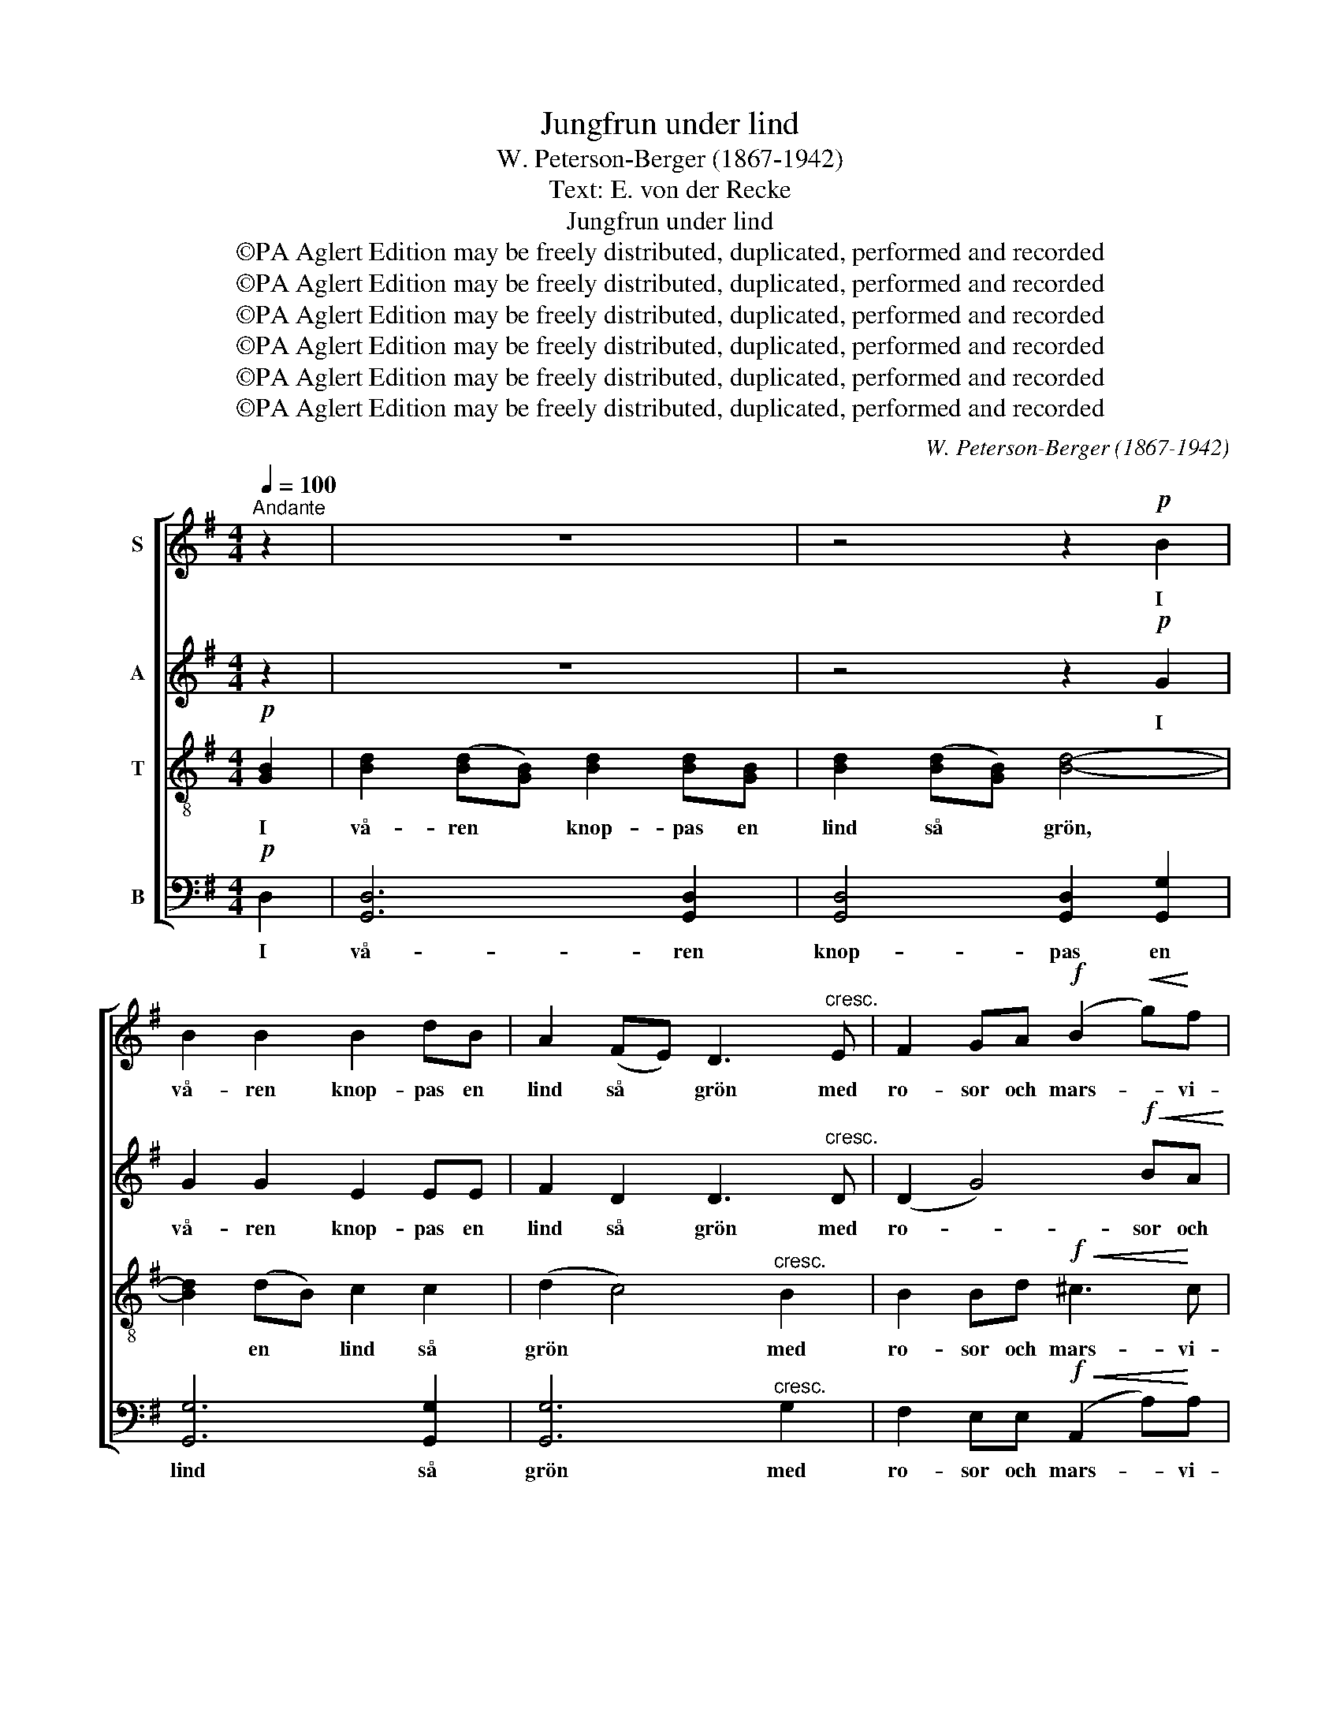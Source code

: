 X:1
T:Jungfrun under lind
T:W. Peterson-Berger (1867-1942)
T:Text: E. von der Recke
T:Jungfrun under lind
T:©PA Aglert Edition may be freely distributed, duplicated, performed and recorded
T:©PA Aglert Edition may be freely distributed, duplicated, performed and recorded
T:©PA Aglert Edition may be freely distributed, duplicated, performed and recorded
T:©PA Aglert Edition may be freely distributed, duplicated, performed and recorded
T:©PA Aglert Edition may be freely distributed, duplicated, performed and recorded
T:©PA Aglert Edition may be freely distributed, duplicated, performed and recorded
C:W. Peterson-Berger (1867-1942)
Z:E. von der Recke
Z:©PA Aglert
Z:Edition may be freely distributed, duplicated, performed and recorded
%%score [ 1 2 3 4 ]
L:1/8
Q:1/4=100
M:4/4
K:G
V:1 treble nm="S"
V:2 treble nm="A"
V:3 treble-8 nm="T"
V:4 bass nm="B"
V:1
"^Andante" z2 | z8 | z4 z2!p! B2 | B2 B2 B2 dB | A2 (FE) D3"^cresc." E | F2 GA!f! (B2!<(! g)!<)!f | %6
w: ||I|vå- ren knop- pas en|lind så * grön med|ro- sor och mars- * vi-|
!>(! (e4!>)! d2)!p! D2 | B2 B2 B2 dB | A2 (FE) D3!mf! G | B2 ^cd (e2 f)A |!>(! d4-!>)! d z z2 | %11
w: ol. * Där-|un- der sit- ter en|jung- fru * skön och|söm- mar i kla- * ran|sol. *|
!mp! e2 cG E2 FG | d3 d B3 B |!p! B2 AG (A2 F)E |!>(! D4-!>)! D z z2 |!mf! e2 cG E2 FG | %16
w: Själv är hon lik- som en|sol i vår, som|äpp- let är hen- * nes|kind. *|När hon vid spe- geln slår|
 d3 d B3 B |!p! B2"^cresc." GA B2 fe |!f!!>(! d6!>)!!p! D2 |"^cresc." B2 B2 B2 dB | (A2 F)E D3 E | %21
w: ut sitt hår, det|fal- ler som bloms- ter från|lind. Som|so- len fång- as av|lin- * dens blad så|
 F2 GA (B2 g)f |!f! (e4 d2) z!p! D | B2 AG c2 cG | (B2 A)F E3 D |!mp! D2"^cresc." EF G2 Be | %26
w: fängs- lar hon själ * och|sinn, * så|har hon mig bun- dit med|trol- * ska kvad, så|har hon mig bun- dit med|
!ff! g3 g f3 e |!mf! e4 A2 B2 | c4 E4 | z4!p! (G2"^dolce" A2) | B4 D4 |!>(! G3 G"^rit." AGF!>)!G | %32
w: trol- ska kvad och|ta- git mitt|hjär- ta,|mitt *|hjär- ta|in, mitt hjär- * * ta|
!pp! d8- |!>(! d2!>)! z2 z4 |] %34
w: in.||
V:2
 z2 | z8 | z4 z2!p! G2 | G2 G2 E2 EE | F2 D2 D3"^cresc." D | (D2 G4)!f!!<(! BA!<)! | %6
w: ||I|vå- ren knop- pas en|lind så grön med|ro- * sor och|
!>(! (GEF)G!>)! F2!p! D2 | D2 G2 E2 EE | F2 D2 D2!mf! D2 | G2 GG (G2 A)G |!>(! F4-!>)! F z z2 | %11
w: mars- * * vi- ol. Där-|un- der sit- ter en|jung- fru skön och|söm- mar i kla- * ran|sol. *|
!mp! E2 EE C2 EC | (D2 E)F G3 G |!p! G2 FE (F2 D)C |!>(! (B,D-) D2-!>)! D z z2 |!mf! E2 EE C2 EC | %16
w: Själv är hon lik- som en|sol * i vår, som|äpp- let är hen- * nes|kind. * * *|När hon vid spe- geln slår|
 (D2 E)F G3 G |!p! G2"^cresc." EF G2 AG |!f!!>(! F6!>)!!p! (DC) |"^cresc." B,2 B,2 C2 CC | %20
w: ut * sitt hår, det|fal- ler som bloms- ter från|lind. Som *|so- len fång- as av|
 C3 C B,3 D | D2 EF G2 BA |!f! (GEF)G F2!p! D2 | D2 DD C2 CC | C3 C C3 C | %25
w: lin- dens blad så|fängs- lar, så fäng- slar hon|själ * * och sinn, så|har hon mig bun- dit med|trol- ska kvad, så|
!mp! (B,"^cresc."D)B,D (EG)GG |!ff! B3 B A3 G |!mf! F4 E2 [DE]2 | [CE]4 E4 |!mp! [C_E]8 | %30
w: har * hon mig bun- * dit med|trol- ska kvad och|ta- git mitt|hjär- ta,|mitt|
 [CD]4 C4 |!p! z!>(! B,2 [B,D] z C2!>)! [C_E] |!pp! z!>(! [DG]3- [DG]4-!>)! | [DG]2 z2 z4 |] %34
w: hjär- ta|in, mitt hjär- ta|in. *||
V:3
!p! [GB]2 | [Bd]2 ([Bd][GB]) [Bd]2 [Bd][GB] | [Bd]2 ([Bd][GB]) [Bd]4- | [Bd]2 (dB) c2 c2 | %4
w: I|vå- ren * knop- pas en|lind så * grön,|* en * lind så|
 (d2 c4)"^cresc." B2 | B2 Bd!f!!<(! ^c3!<)! c |!>(! !courtesy!=c6!>)!!p! (cA) | d2 dB c2 c2 | %8
w: grön * med|ro- sor och mars- vi-|ol. Där- *|un- der en jung- fru|
 (d2 c4!mf! B2) | d2 ed ^c3 c |!>(! (d2 f)A!>)! d3 z |!mp! z EFG e2 cG | (Dd^c)=c (eBe)B | %13
w: skön * *|söm- mar i kla- ran,|kla- * ran sol.|Själv är hon lik- som en|sol * * i vår, * * som|
!p! c4- c3 F |!<(! (GB)A!<)!G!>(! (AF!>)!D) z |!mf! z EFG e2 cG | (Dd^c)=c (eBe)B | %17
w: äpp- * let|är * hen- nes kind. * *|När hon vid spe- geln slår|ut * * sitt hår, * * det|
!p! ^c6"^cresc." cc |!f!!>(! !courtesy!=c2 AB!>)! c2!p! (BA) |"^cresc." D2 D2 E2 EE | (FDF)A B3 B | %21
w: fal- ler som|bloms- ter från lind. Som *|so- len fång- as av|lin- * * dens blad så|
 B2 Bc ^c3 c |!f! !courtesy!=c4- c3!p! F | =F2 FF E2 EE | ^D3 =D E3 E | %25
w: fäng- slar hon själ och|sinn, * så|har hon mig bun- dit med|trol- ska kvad, så|
!mp! (G"^cresc."B)BB (Be)eB |!ff! [^cg]3 [cg] [cg]3 c |!mf! !courtesy!=c4 F2 ^G2 | A4 c4 |!mp! G8 | %30
w: har * hon mig bun- * dit med|trol- ska kvad och|ta- git mitt|hjär- ta,|mitt|
 F4 F4 |!p! z!>(! [DG]2 [DG] z [_EA]2!>)! [EA] |!pp! z!>(! [DB]3- [DB]4-!>)! | [DB]2 z2 z4 |] %34
w: hjär- ta|in, mitt hjär- ta|in. *||
V:4
!p! D,2 | [G,,D,]6 [G,,D,]2 | [G,,D,]4 [G,,D,]2 [G,,G,]2 | [G,,G,]6 [G,,G,]2 | %4
w: I|vå- ren|knop- pas en|lind så|
 [G,,G,]6"^cresc." G,2 | F,2 E,E,!f!!<(! (A,,2 A,)!<)!A, |!>(! D,6!>)!!p! D,2 | %7
w: grön med|ro- sor och mars- * vi-|ol. Där-|
 [G,,G,]4 [G,,G,]2 [G,,G,]2 | [G,,G,]6!mf! G,2 | E,2 E,E, (A,,2 A,)A, |!>(! D,6!>)!!mp! (D,^C,) | %11
w: un- der en|jung- fru|söm- mar i kla- * ran|sol. Hon *|
 !courtesy!=C,3 B,, (A,,G,)F,E, | D,3 D, E,3 E, |!p! A,,4 D,4 | %14
w: själv är lik- * som en|sol i vår, som|äpp- let|
!<(! (D,G,)D,!<)!B,,!>(! D,2!>)!!mf! D,^C, | !courtesy!=C,3 B,, (A,,G,F,)E, | D,3 D, E,3 E, | %17
w: är * hen- nes kind. När vid|spe- geln hon * * slår|ut sitt hår, det|
!p! A,,2"^cresc." A,,A,, A,,2 A,,A,, |!f!!>(! D,6!>)!!p! D,2 |"^cresc." G,,G,,G,,G,, G,,G,,G,,G,, | %20
w: fal- ler som bloms- ter från|lind. Som|so- len fång- as ut- av lin- dens|
 G,,3 G,, G,,G, G,2 | F,E, E,3 A,, A,2- |!f! A,3 A, D,!p!D,D,D, | G,,G,,G,,G,, G,,G,,G,,G,, | %24
w: blad så fäng- slar hon|själ och sinn, ja själ|* och sinn, så har hon|bun- dit mig med trol- ska kvad, ja|
 G,,G,,G,,G,, G,,G,,G,,G,, |!mp! (G,,"^cresc."G,)G,F, E,2 E,E, |!ff! A,,A,A,A, A,A,A,A, | %27
w: bun- dit mig med trol- ska kvad, så|har * hon mig bun- dit, ja|bun- dit mig med trol- ska kvad och|
!mf! A,4 C,2 B,,2 | A,,4 A,4 |!mp! A,,8 | D,4 D,4 |!p! G,,8- |!pp!!>(! G,,8-!>)! | %33
w: ta- git mitt|hjär- ta,|mitt|hjär- ta|in.||
!>(! G,,2 z2 z4!>)! |] %34
w: |

